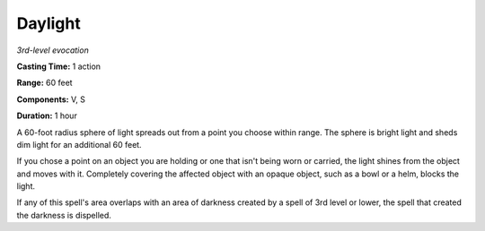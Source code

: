 .. _`Daylight`:

Daylight
--------

*3rd-level evocation*

**Casting Time:** 1 action

**Range:** 60 feet

**Components:** V, S

**Duration:** 1 hour

A 60-foot radius sphere of light spreads out from a point you choose
within range. The sphere is bright light and sheds dim light for an
additional 60 feet.

If you chose a point on an object you are holding or one that isn't
being worn or carried, the light shines from the object and moves with
it. Completely covering the affected object with an opaque object, such
as a bowl or a helm, blocks the light.

If any of this spell's area overlaps with an area of darkness created by
a spell of 3rd level or lower, the spell that created the darkness is
dispelled.

